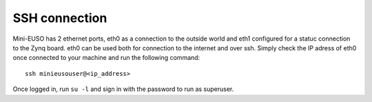SSH connection
==============

Mini-EUSO has 2 ethernet ports, eth0 as a connection to the outside world and eth1 configured for a statuc connection to the Zynq board. eth0 can be used both for connection to the internet and over ssh. Simply check the IP adress of eth0 once connected to your machine and run the following command::

  ssh minieusouser@<ip_address>

Once logged in, run ``su -l`` and sign in with the password to run as superuser. 


